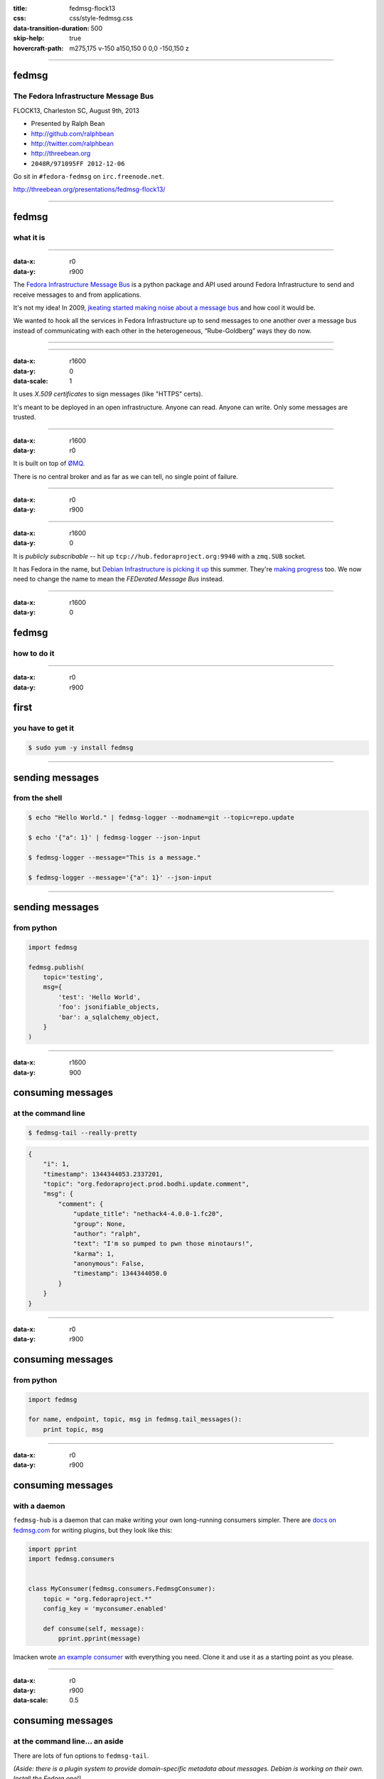 :title: fedmsg-flock13
:css: css/style-fedmsg.css
:data-transition-duration: 500
:skip-help: true
:hovercraft-path: m275,175 v-150 a150,150 0 0,0 -150,150 z


----

fedmsg
======
The Fedora Infrastructure Message Bus
~~~~~~~~~~~~~~~~~~~~~~~~~~~~~~~~~~~~~

FLOCK13, Charleston SC, August 9th, 2013

- Presented by Ralph Bean
- http://github.com/ralphbean
- http://twitter.com/ralphbean
- http://threebean.org
- ``2048R/971095FF 2012-12-06``

Go sit in ``#fedora-fedmsg`` on ``irc.freenode.net``.

http://threebean.org/presentations/fedmsg-flock13/

.. image:: images/fedmsg-flock13-img/creative-commons.png

----

fedmsg
======
what it is
~~~~~~~~~~

----

:data-x: r0
:data-y: r900

The `Fedora Infrastructure Message Bus <http://fedmsg.com>`_ is a
python package and API used around Fedora Infrastructure to send
and receive messages to and from applications.

It's not my idea!  In 2009, `jkeating started making noise about
a message bus
<http://jkeating.fedorapeople.org/lfnw-messaging-2009.pdf>`_ and
how cool it would be.

We wanted to hook all the services in Fedora Infrastructure up to
send messages to one another over a message bus instead of
communicating with each other in the heterogeneous,
“Rube-Goldberg” ways they do now.

----

.. image:: images/fedmsg-flock13-img/Rube_goldberg_machine.jpg
   :height: 600px

----

:data-x: r1600
:data-y: 0
:data-scale: 1


It uses *X.509 certificates* to sign messages (like "HTTPS" certs).

It's meant to be deployed in an open infrastructure.  Anyone can read.
Anyone can write.  Only some messages are trusted.

----

:data-x: r1600
:data-y: r0

It is built on top of `ØMQ <http://zeromq.org>`_.

There is no central broker and as far as we can tell, no single
point of failure.

----

:data-x: r0
:data-y: r900

.. image:: images/fedmsg-flock13-img/topology.png
   :height: 590px

----

:data-x: r1600
:data-y: 0

It is *publicly subscribable* -- hit up ``tcp://hub.fedoraproject.org:9940``
with a ``zmq.SUB`` socket.

It has Fedora in the name, but `Debian Infrastructure is picking it up
<http://lists.debian.org/debian-qa/2013/04/msg00010.html>`_
this summer.  They're `making progress
<http://blog.olasd.eu/2013/07/bootstrapping-fedmsg-for-debian/>`_ too.  We now
need to change the name to mean the *FEDerated Message Bus* instead.

----

:data-x: r1600
:data-y: 0

fedmsg
======
how to do it
~~~~~~~~~~~~

----

:data-x: r0
:data-y: r900

first
=====
you have to get it
~~~~~~~~~~~~~~~~~~

.. code:: bash

    $ sudo yum -y install fedmsg

----

sending messages
================
from the shell
~~~~~~~~~~~~~~

.. code:: bash

    $ echo "Hello World." | fedmsg-logger --modname=git --topic=repo.update

    $ echo '{"a": 1}' | fedmsg-logger --json-input

    $ fedmsg-logger --message="This is a message."

    $ fedmsg-logger --message='{"a": 1}' --json-input

----

sending messages
================
from python
~~~~~~~~~~~

.. code:: python

    import fedmsg

    fedmsg.publish(
        topic='testing',
        msg={
            'test': 'Hello World',
            'foo': jsonifiable_objects,
            'bar': a_sqlalchemy_object,
        }
    )

----

:data-x: r1600
:data-y: 900

consuming messages
==================
at the command line
~~~~~~~~~~~~~~~~~~~

.. code:: bash

    $ fedmsg-tail --really-pretty

.. code:: python

    {
        "i": 1,
        "timestamp": 1344344053.2337201,
        "topic": "org.fedoraproject.prod.bodhi.update.comment",
        "msg": {
            "comment": {
                "update_title": "nethack4-4.0.0-1.fc20",
                "group": None,
                "author": "ralph",
                "text": "I'm so pumped to pwn those minotaurs!",
                "karma": 1,
                "anonymous": False,
                "timestamp": 1344344050.0
            }
        }
    }

----

:data-x: r0
:data-y: r900

consuming messages
==================
from python
~~~~~~~~~~~

.. code:: python

    import fedmsg

    for name, endpoint, topic, msg in fedmsg.tail_messages():
        print topic, msg

----

:data-x: r0
:data-y: r900

consuming messages
==================
with a daemon
~~~~~~~~~~~~~

``fedmsg-hub`` is a daemon that can make writing your own
long-running consumers simpler.  There are `docs on fedmsg.com
<http://www.fedmsg.com/en/latest/consuming/#the-hub-consumer-approach>`_
for writing plugins, but they look like this:

.. code:: python

    import pprint
    import fedmsg.consumers


    class MyConsumer(fedmsg.consumers.FedmsgConsumer):
        topic = "org.fedoraproject.*"
        config_key = 'myconsumer.enabled'

        def consume(self, message):
            pprint.pprint(message)


lmacken wrote `an example consumer
<https://github.com/lmacken/fedmsg-koji-consumer>`_ with everything you need.
Clone it and use it as a starting point as you please.

----

:data-x: r0
:data-y: r900
:data-scale: 0.5

consuming messages
==================
at the command line... an aside
~~~~~~~~~~~~~~~~~~~~~~~~~~~~~~~

There are lots of fun options to ``fedmsg-tail``.

*(Aside: there is a plugin system to provide domain-specific metadata about
messages.  Debian is working on their own.  Install the Fedora one!)*

.. code:: bash

   $ sudo yum -y install python-fedmsg-meta-fedora-infrastructure

With that, you can use the more fantastic options:

.. code:: bash

   $ fedmsg-tail --terse

.. code:: text

    buildsys.build.state.change -- ausil's tncfhh-0.8.3-14.fc20 completed
    http://koji.fedoraproject.org/koji/buildinfo?buildID=439734
    trac.ticket.update -- kevin closed a ticket on the Fedora Infrastructure trac instance as 'fixed'
    https://fedorahosted.org/fedora-infrastructure/ticket/3904
    bodhi.update.request.testing -- mmckinst submitted nawk-20121220-1.fc18 to testing
    https://admin.fedoraproject.org/updates/nawk-20121220-1.fc18
    wiki.article.edit -- Hguemar made a wiki edit to "Flock:Rideshare"
    https://fedoraproject.org/w/index.php?title=Flock:Rideshare&diff=prev&oldid=347430

----

:data-scale: 0.25

consuming messages
==================
like you're living in the future
~~~~~~~~~~~~~~~~~~~~~~~~~~~~~~~~

You can run:

.. code:: bash

    $ fedmsg-tail --gource | gource --log-format custom -

Which makes something `like this
<http://threebean.org/so-i-turned-the-fedmsg-data-into-a-git-log-and.webm>`_.

----

:data-x: r1600
:data-y: 0
:data-scale: 1

topics
======
what messages?
~~~~~~~~~~~~~~

----

:data-x: r0
:data-y: r900

topics
======

Full list at http://fedmsg.com/en/latest/topics/, including:

- askbot.post.edit
- bodhi.update.comment
- bodhi.update.request.testing
- buildsys.build.state.change
- fas.group.member.sponsor
- fas.role.update
- git.receive
- meetbot.meeting.start
- pkgdb.acl.update
- planet.post.new
- wiki.article.edit

----

:data-x: r1600
:data-y: 0

things that use fedmsg
======================
there's a lot of them at this point
~~~~~~~~~~~~~~~~~~~~~~~~~~~~~~~~~~~

----

:data-x: r0
:data-y: r900

koji
====
stalk
~~~~~

David Aquilina's (dwa's) `koji stalk
<http://dwa.fedorapeople.org/wip/koji-stalk.py>`_ monitors koji over fedmsg and
rebuilds packages for arm and ppc.

----

FAS2Trac (ftl)
==============
(fama updater)
~~~~~~~~~~~~~~

herlo's `FAS2Trac fama updater (ftl)
<https://git.fedorahosted.org/cgit/ftl.git>`_ listens to messages indicating
that a user has applied for membership in the ambassadors group -- it then
files a ticket in the `ambassadors' trac instance
<https://fedorahosted.org/fama/>`_ for a potential sponsor via XMLRPC.

----

compose
=======
downloader
~~~~~~~~~~

p3ck's `fedmsg-download <https://github.com/p3ck/fedmsg-download/>`_
listens for messages that the daily branched and rawhide compose
process has finished -- it then downloads the latest builds from
``rsync://dl.fedoraproject.org/fedora-linux-development``

----

notifications
=============
on the desktop
~~~~~~~~~~~~~~

lmacken's `fedmsg-notify <http://lewk.org/blog/fedmsg-notify>`_ listens
for messages and displays a filtered stream on your desktop with ``libnotify``.

.. image:: images/fedmsg-flock13-img/fedmsg-notify-0-crop.png
   :height: 300px

----

notifications
=============
on the desktop
~~~~~~~~~~~~~~

For kicks, there's a gnome-shell extension.

.. image:: images/fedmsg-flock13-img/gnome-shell-extension-fedmsg.png
   :height: 300px

----

notifications
=============
on the desktop
~~~~~~~~~~~~~~

You can turn on and off all kinds of message types.

.. image:: images/fedmsg-flock13-img/fedmsg-notify-config-0.png
   :height: 500px

----

notifications
=============
on the desktop
~~~~~~~~~~~~~~

Some more advanced message filtration.

.. image:: images/fedmsg-flock13-img/fedmsg-notify-config-1.png
   :height: 500px

----

monitoring the bus
==================
in the browser with websockets
~~~~~~~~~~~~~~~~~~~~~~~~~~~~~~

.. image:: images/fedmsg-flock13-img/busmon-screencast.gif
   :height: 510px
   :alt: Fedora Bus Monitor
   :target: https://apps.fedoraproject.org/busmon

----

...and gource,
==============
of course
~~~~~~~~~

.. image:: images/fedmsg-flock13-img/gource-screenshot.png
   :height: 650px
   :alt: Fedmsg piped live to gource
   :target: http://threebean.org/blog/fedmsg-live-gource/

----

nom
===
all the data
~~~~~~~~~~~~

`datanommer <https://github.com/fedora-infra/datanommer>`_ was
originally `conceived of by Ian Weller
<https://fedoraproject.org/wiki/User:Ianweller/statistics_plus_plus>`_.
It's a fedmsg-hub plugin that sits listening on the bus and
simply throws every message into a database.

It has a partner: `datagrepper
<https://apps.fedoraproject.org/datagrepper>`_!  Datagrepper is
an HTTP JSON API for the whole history of messages kept in datanommer.

----

reports
=======
10 ways from sunday
~~~~~~~~~~~~~~~~~~~

`pingou <http://blog.pingoured.fr/>`_ has been really busy writing tools
against `datagrepper <https://apps.fedoraproject.org/datagrepper>`_...

----

reports
=======
10 ways from sunday
~~~~~~~~~~~~~~~~~~~

pingou's `fedora-news <http://ambre.pingoured.fr/fedora-news/>`_ is a
nice HTML5 mobile-ready app that gives you access to all sorts of the
latest information from the Fedora Community.

.. image:: images/fedmsg-flock13-img/fedora-news-screencast.gif
   :height: 420px

----

reports
=======
10 ways from sunday
~~~~~~~~~~~~~~~~~~~

pingou's `this-week-in-fedora <http://ambre.pingoured.fr/thisweekinfedora/>`_
weekly posts stats about the most active contributors.

.. image:: images/fedmsg-flock13-img/thisweekinfedora-screenshot.png
   :height: 500px

----

reports
=======
10 ways from sunday
~~~~~~~~~~~~~~~~~~~

Every week, pingou's `owner changes report tool
<https://lists.fedoraproject.org/pipermail/infrastructure/2013-June/013070.html>`_
emails the devel list with a report of what packages were orphaned, unorphaned
and retired.

.. image:: images/fedmsg-flock13-img/ownerchange-screenshot.png
   :height: 420px

----

fedora badges
=============
for you, and you, and you
~~~~~~~~~~~~~~~~~~~~~~~~~

`Fedora badges <https://badges.fedoraproject.org/>`_ is a new webapp launching
this weekend that awards "badges" to Fedora contributors for their activity.

.. image:: images/fedmsg-flock13-img/badges_fan.png

Check out the talk on it tomorrow!

----

:data-x: r1600
:data-y: 0

future
======
stuff
~~~~~

----

:data-x: r0
:data-y: r900

future
======
stuff
~~~~~

Debian deployment!  See the latest `post from @olasd <http://blog.olasd.eu/2013/07/bootstrapping-fedmsg-for-debian/>`_.

To listen to debian messages on your box, add this
  to ``/etc/fedmsg.d/endpoints.py``:

.. code:: python

    # You can get messages from here too!
    "debian-infrastructure": [
        "tcp://fedmsg.olasd.eu:9940",
    ],

----

future
======
stuff
~~~~~

The debian developers are submitting lots of new features to be included in
the ``0.7.0`` release.

- persistance and replay, (`a pull request
  <https://github.com/fedora-infra/fedmsg/pull/155>`_)
- gpg signatures
- dns discovery via SRV records (`another pull request
  <https://github.com/fedora-infra/fedmsg/pull/165>`_)

----

:data-x: r0
:data-y: r900

fedora
======
mobile
~~~~~~

See Ricky Elrod's `landing page <http://fedoramobile.elrod.me/>`_.

There's a hackfest on it this weekend!

----

:data-x: r0
:data-y: r900

future
======
stuff
~~~~~

**fedmsg-notifications.** -- *Problem:* all of our
applications carry their own email code.  With that comes further baggage
and maintenance.

With fedmsg notifications for interesting infrastructure events, we can
put all that code in one place where it can be more easily maintained.

Benefit to the end-user:  manage notification preferences in one place
instead of per-app.

What about notifications to different *contexts*?  Email?
IRC privmsg?  Android?  RSS?

`A repo has been created
<https://github.com/fedora-infra/fedmsg-notifications>`_
for this but contains nothing more than notes at this point.

----

:data-x: r0
:data-y: r900

future
======
stuff
~~~~~

**Mirror pushing.** -- *Problem:* We have over 200 mirrors that help serve
Fedora releases.  You can read more about them `here
<https://fedoraproject.org/wiki/Infrastructure/Mirroring>`_.
As it stands they all run ``rsync`` on some interval to poll for new content.

There was some discussion of pushing the data years ago, but understandably,
mirror admins are reluctant to allow someone access to push content onto their
machines.  With a fedmsg solution, we only push a notification; the pulling
is still within the admin's control.

There is a `pull request <https://github.com/fedora-infra/fedmsg/pull/158>`_
waiting for review that will add a ``fedmsg-trigger`` command to fedmsg core.
We can use that to kick off rsync jobs when messages matching certain criteria
are received.

----

:data-x: r1600
:data-y: r0

get on the bus!
===============

Get the source:

- http://fedmsg.com
- http://github.com/fedora-infra/fedmsg

Presented by:

- Ralph Bean
- http://github.com/ralphbean
- http://twitter.com/ralphbean
- http://threebean.org
- ``2048R/971095FF 2012-12-06``

http://threebean.org/presentations/fedmsg-flock13/

Development discussed in ``#fedora-apps``.

Join ``#fedora-fedmsg`` for the firehose.

.. image:: images/fedmsg-flock13-img/creative-commons.png
